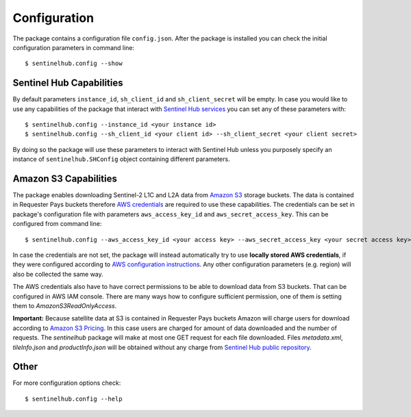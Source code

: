*************
Configuration
*************

The package contains a configuration file ``config.json``. After the package is installed you can check the initial
configuration parameters in command line::

$ sentinelhub.config --show

Sentinel Hub Capabilities
*************************

By default parameters ``instance_id``, ``sh_client_id`` and ``sh_client_secret`` will be empty. In case you would like
to use any capabilities of the package that interact with `Sentinel Hub services`_ you can set any of these parameters
with::

$ sentinelhub.config --instance_id <your instance id>
$ sentinelhub.config --sh_client_id <your client id> --sh_client_secret <your client secret>

By doing so the package will use these parameters to interact with Sentinel Hub unless you purposely specify an
instance of ``sentinelhub.SHConfig`` object containing different parameters.

Amazon S3 Capabilities
**********************

The package enables downloading Sentinel-2 L1C and L2A data from `Amazon S3`_ storage buckets. The data is contained in
Requester Pays buckets therefore `AWS credentials`_ are required to use these capabilities. The credentials
can be set in package's configuration file with parameters ``aws_access_key_id`` and ``aws_secret_access_key``. This can
be configured from command line::

$ sentinelhub.config --aws_access_key_id <your access key> --aws_secret_access_key <your secret access key>

In case the credentials are not set, the package will instead automatically try to use **locally stored AWS credentials**,
if they were configured according to `AWS configuration instructions`_. Any other configuration parameters (e.g. region)
will also be collected the same way.

The AWS credentials also have to have correct permissions to be able to download data from S3 buckets.
That can be configured in AWS IAM console. There are many ways how to configure sufficient permission, one of them
is setting them to *AmazonS3ReadOnlyAccess*.

**Important:** Because satellite data at S3 is contained in Requester Pays buckets Amazon will charge users for
download according to `Amazon S3 Pricing`_. In this case users are charged for amount of data downloaded and the number
of requests. The *sentinelhub* package will make at most one GET request for each file downloaded. Files *metadata.xml*,
*tileInfo.json* and *productInfo.json* will be obtained without any charge from `Sentinel Hub public repository`_.

Other
*****

For more configuration options check::

$ sentinelhub.config --help


.. _`Sentinel Hub services`: https://www.sentinel-hub.com/develop/documentation/api/ogc_api/
.. _`Amazon S3`: https://aws.amazon.com/s3/
.. _`AWS credentials`: https://docs.aws.amazon.com/general/latest/gr/aws-security-credentials.html
.. _`AWS configuration instructions`: https://docs.aws.amazon.com/cli/latest/userguide/cli-chap-getting-started.html
.. _`Amazon S3 Pricing`: https://aws.amazon.com/s3/pricing/?p=ps
.. _`Sentinel Hub public repository`: https://roda.sentinel-hub.com/sentinel-s2-l1c/
